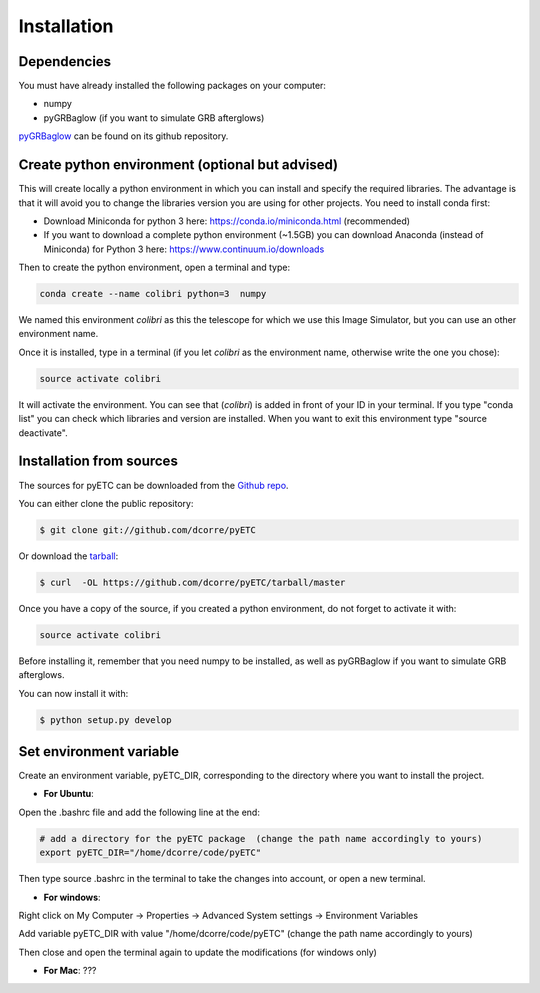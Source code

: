 .. highlight:: shell

============
Installation
============


Dependencies
------------

You must have already installed the following packages on your computer:

- numpy
- pyGRBaglow (if you want to simulate GRB afterglows)

`pyGRBaglow`_ can be found on its github repository.

.. _pyGRBaglow: https://github.com/dcorre/pyGRBaglow



Create python environment (optional but advised)
------------------------------------------------

This will create locally a python environment in which you can install and specify the required libraries.
The advantage is that it will avoid you to change the libraries version you are using for other projects.
You need to install conda first:

- Download Miniconda for python 3 here: https://conda.io/miniconda.html (recommended)

- If you want to download a complete python environment (~1.5GB) you can download Anaconda (instead of Miniconda) for Python 3 here: https://www.continuum.io/downloads

Then to create the python environment, open a terminal and type:

.. code-block:: console

    conda create --name colibri python=3  numpy


We named this environment *colibri* as this the telescope for which we use this Image Simulator, but you can use an other environment name.

Once it is installed, type in a terminal (if you let *colibri* as the environment name, otherwise write the one you chose):

.. code-block:: console

    source activate colibri


It will activate the environment. You can see that (*colibri*) is added in front of your ID in your terminal. If you type "conda list" you can check which libraries and version are installed. When you want to exit this environment type "source deactivate".






Installation from sources
-------------------------

The sources for pyETC can be downloaded from the `Github repo`_.

You can either clone the public repository:

.. code-block:: console

    $ git clone git://github.com/dcorre/pyETC

Or download the `tarball`_:

.. code-block:: console

    $ curl  -OL https://github.com/dcorre/pyETC/tarball/master


Once you have a copy of the source, if you created a python environment, do not forget to activate it with:

.. code-block:: console

    source activate colibri

Before installing it, remember that you need numpy to be installed, as well as pyGRBaglow if you want to simulate GRB afterglows.

You can now install it with:

.. code-block:: console

    $ python setup.py develop


.. _Github repo: https://github.com/dcorre/pyETC
.. _tarball: https://github.com/dcorre/pyETC/tarball/master



Set environment variable
------------------------

Create an environment variable, pyETC_DIR, corresponding to the directory where you want to install the project.

* **For Ubuntu**:

Open the .bashrc file and add the following line at the end:

.. code-block:: bash

    # add a directory for the pyETC package  (change the path name accordingly to yours)
    export pyETC_DIR="/home/dcorre/code/pyETC"


Then type source .bashrc in the terminal to take the changes into account, or open a new terminal.

* **For windows**:

Right click on My Computer -> Properties -> Advanced System settings -> Environment Variables

Add variable pyETC_DIR with value "/home/dcorre/code/pyETC" (change the path name accordingly to yours)

Then close and open the terminal again to update the modifications (for windows only)


* **For Mac**: ???


